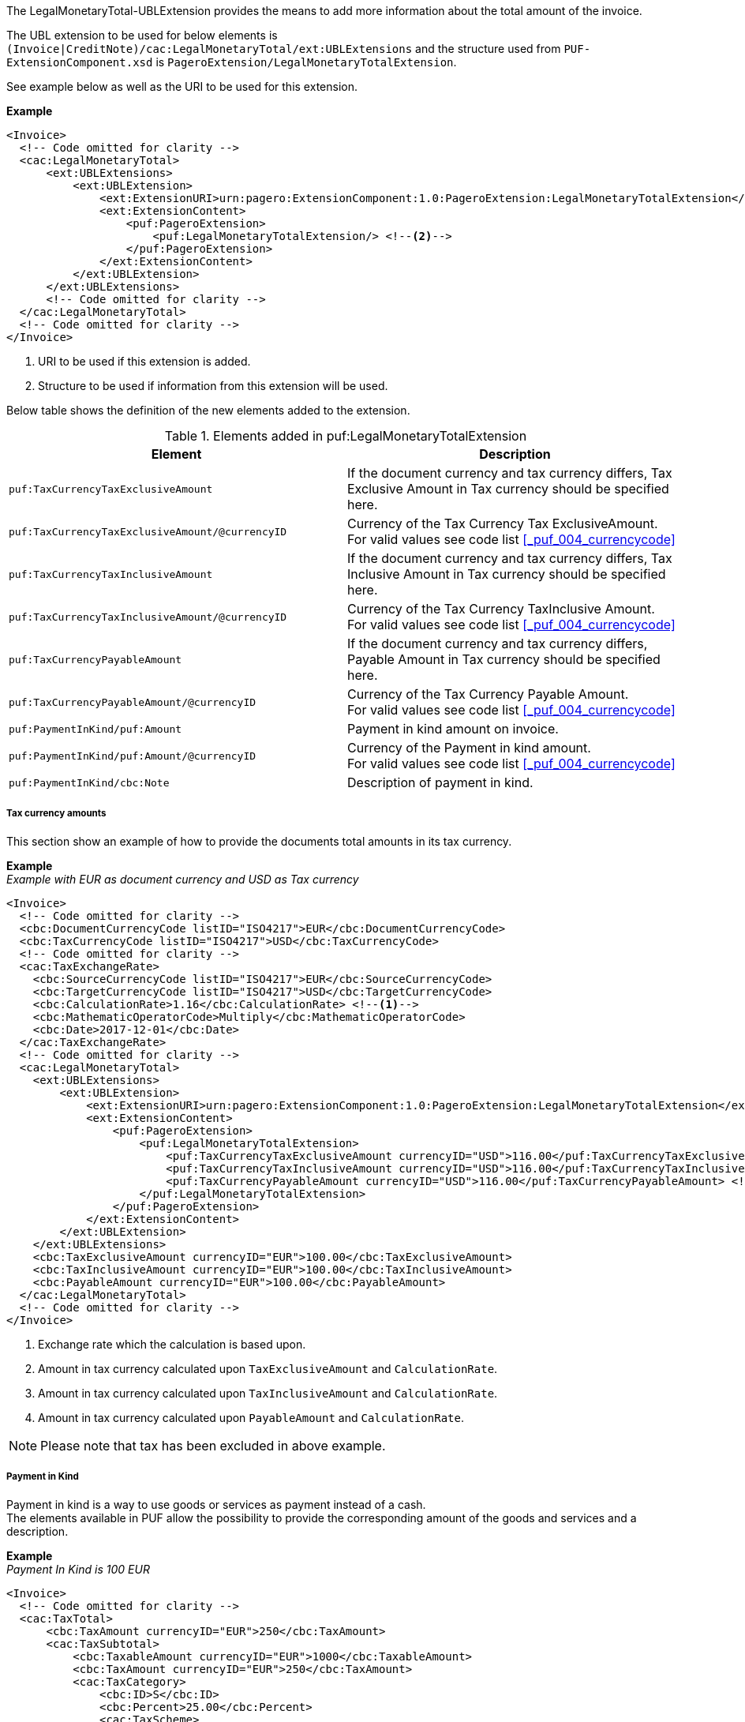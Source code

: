 The LegalMonetaryTotal-UBLExtension provides the means to add more information about the total amount of the invoice. +

The UBL extension to be used for below elements is `(Invoice|CreditNote)/cac:LegalMonetaryTotal/ext:UBLExtensions` and the structure used from `PUF-ExtensionComponent.xsd` is `PageroExtension/LegalMonetaryTotalExtension`. +

See example below as well as the URI to be used for this extension.

*Example*
[source,xml]
----
<Invoice>
  <!-- Code omitted for clarity -->
  <cac:LegalMonetaryTotal>
      <ext:UBLExtensions>
          <ext:UBLExtension>
              <ext:ExtensionURI>urn:pagero:ExtensionComponent:1.0:PageroExtension:LegalMonetaryTotalExtension</ext:ExtensionURI> <!--1-->
              <ext:ExtensionContent>
                  <puf:PageroExtension>
                      <puf:LegalMonetaryTotalExtension/> <!--2-->
                  </puf:PageroExtension>
              </ext:ExtensionContent>
          </ext:UBLExtension>
      </ext:UBLExtensions>
      <!-- Code omitted for clarity -->
  </cac:LegalMonetaryTotal>
  <!-- Code omitted for clarity -->
</Invoice>
----
<1> URI to be used if this extension is added.
<2> Structure to be used if information from this extension will be used.

Below table shows the definition of the new elements added to the extension.

.Elements added in puf:LegalMonetaryTotalExtension
|===
|Element |Description

|`puf:TaxCurrencyTaxExclusiveAmount`
|If the document currency and tax currency differs, Tax Exclusive Amount in Tax currency should be specified here.
|`puf:TaxCurrencyTaxExclusiveAmount/@currencyID`
|Currency of the Tax Currency Tax ExclusiveAmount. +
For valid values see code list <<_puf_004_currencycode>>
|`puf:TaxCurrencyTaxInclusiveAmount`
|If the document currency and tax currency differs, Tax Inclusive Amount in Tax currency should be specified here.
|`puf:TaxCurrencyTaxInclusiveAmount/@currencyID`
|Currency of the Tax Currency TaxInclusive Amount. +
For valid values see code list <<_puf_004_currencycode>>
|`puf:TaxCurrencyPayableAmount`
|If the document currency and tax currency differs, Payable Amount in Tax currency should be specified here.
|`puf:TaxCurrencyPayableAmount/@currencyID`
|Currency of the Tax Currency Payable Amount. +
For valid values see code list <<_puf_004_currencycode>>
|`puf:PaymentInKind/puf:Amount`
|Payment in kind amount on invoice.
|`puf:PaymentInKind/puf:Amount/@currencyID`
|Currency of the Payment in kind amount. +
For valid values see code list <<_puf_004_currencycode>>
|`puf:PaymentInKind/cbc:Note`
|Description of payment in kind.
|===

===== Tax currency amounts

This section show an example of how to provide the documents total amounts in its tax currency.

*Example* +
_Example with EUR as document currency and USD as Tax currency_
[source,xml]
----
<Invoice>
  <!-- Code omitted for clarity -->
  <cbc:DocumentCurrencyCode listID="ISO4217">EUR</cbc:DocumentCurrencyCode>
  <cbc:TaxCurrencyCode listID="ISO4217">USD</cbc:TaxCurrencyCode>
  <!-- Code omitted for clarity -->
  <cac:TaxExchangeRate>
    <cbc:SourceCurrencyCode listID="ISO4217">EUR</cbc:SourceCurrencyCode>
    <cbc:TargetCurrencyCode listID="ISO4217">USD</cbc:TargetCurrencyCode>
    <cbc:CalculationRate>1.16</cbc:CalculationRate> <!--1-->
    <cbc:MathematicOperatorCode>Multiply</cbc:MathematicOperatorCode>
    <cbc:Date>2017-12-01</cbc:Date>
  </cac:TaxExchangeRate>
  <!-- Code omitted for clarity -->
  <cac:LegalMonetaryTotal>
    <ext:UBLExtensions>
        <ext:UBLExtension>
            <ext:ExtensionURI>urn:pagero:ExtensionComponent:1.0:PageroExtension:LegalMonetaryTotalExtension</ext:ExtensionURI>
            <ext:ExtensionContent>
                <puf:PageroExtension>
                    <puf:LegalMonetaryTotalExtension>
                        <puf:TaxCurrencyTaxExclusiveAmount currencyID="USD">116.00</puf:TaxCurrencyTaxExclusiveAmount> <!--2-->
                        <puf:TaxCurrencyTaxInclusiveAmount currencyID="USD">116.00</puf:TaxCurrencyTaxInclusiveAmount> <!--3-->
                        <puf:TaxCurrencyPayableAmount currencyID="USD">116.00</puf:TaxCurrencyPayableAmount> <!--4-->
                    </puf:LegalMonetaryTotalExtension>
                </puf:PageroExtension>
            </ext:ExtensionContent>
        </ext:UBLExtension>
    </ext:UBLExtensions>
    <cbc:TaxExclusiveAmount currencyID="EUR">100.00</cbc:TaxExclusiveAmount>
    <cbc:TaxInclusiveAmount currencyID="EUR">100.00</cbc:TaxInclusiveAmount>
    <cbc:PayableAmount currencyID="EUR">100.00</cbc:PayableAmount>
  </cac:LegalMonetaryTotal>
  <!-- Code omitted for clarity -->
</Invoice>
----
<1> Exchange rate which the calculation is based upon.
<2> Amount in tax currency calculated upon `TaxExclusiveAmount` and `CalculationRate`.
<3> Amount in tax currency calculated upon `TaxInclusiveAmount` and `CalculationRate`.
<4> Amount in tax currency calculated upon `PayableAmount` and `CalculationRate`.

NOTE: Please note that tax has been excluded in above example.

===== Payment in Kind

Payment in kind is a way to use goods or services as payment instead of a cash. +
The elements available in PUF allow the possibility to provide the corresponding amount of the goods and services and a description.

*Example* +
_Payment In Kind is 100 EUR_
[source,xml]
----
<Invoice>
  <!-- Code omitted for clarity -->
  <cac:TaxTotal>
      <cbc:TaxAmount currencyID="EUR">250</cbc:TaxAmount>
      <cac:TaxSubtotal>
          <cbc:TaxableAmount currencyID="EUR">1000</cbc:TaxableAmount>
          <cbc:TaxAmount currencyID="EUR">250</cbc:TaxAmount>
          <cac:TaxCategory>
              <cbc:ID>S</cbc:ID>
              <cbc:Percent>25.00</cbc:Percent>
              <cac:TaxScheme>
                  <cbc:ID>VAT</cbc:ID>
              </cac:TaxScheme>
          </cac:TaxCategory>
      </cac:TaxSubtotal>
  </cac:TaxTotal>
  <cac:LegalMonetaryTotal>
      <ext:UBLExtensions>
          <ext:UBLExtension>
              <ext:ExtensionURI>urn:pagero:ExtensionComponent:1.0:PageroExtension:LegalMonetaryTotalExtension</ext:ExtensionURI>
              <ext:ExtensionContent>
                  <puf:PageroExtension>
                      <puf:LegalMonetaryTotalExtension>
                          <puf:PaymentInKind>
                              <puf:Amount currency="EUR">100</puf:Amount> <!--1-->
                              <cbc:Note>Text describing the payment in kind</cbc:Note>
                          </puf:PaymentInKind>
                      </puf:LegalMonetaryTotalExtension>
                  </puf:PageroExtension>
              </ext:ExtensionContent>
          </ext:UBLExtension>
      </ext:UBLExtensions>
      <cbc:LineExtensionAmount currencyID="EUR">1000</cbc:LineExtensionAmount>
      <cbc:TaxExclusiveAmount currencyID="EUR">1000</cbc:TaxExclusiveAmount>
      <cbc:TaxInclusiveAmount currencyID="EUR">1250</cbc:TaxInclusiveAmount>
      <cbc:PayableAmount currencyID="EUR">1150</cbc:PayableAmount> <!--2-->
  </cac:LegalMonetaryTotal>
  <!-- Code omitted for clarity -->
</Invoice>
----
<1> The amount 100 EUR is the payment in kind.
<2> 100 EUR is subtracted on the TaxInclusiveAmount, calculation 1250 - 100 = 1150, resulting in new Payable amount.
